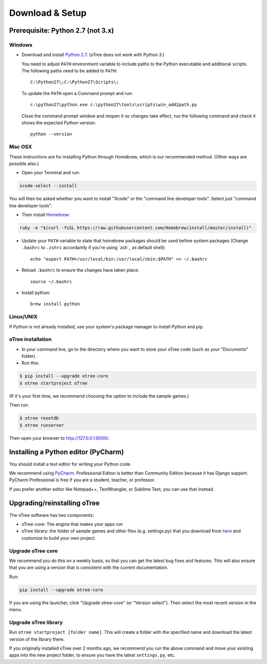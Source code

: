 .. _setup:

Download & Setup
================

Prerequisite: Python 2.7 (not 3.x)
----------------------------------

Windows
~~~~~~~

* Download and install `Python 2.7 <https://www.python.org/downloads/>`__. (oTree does not work with Python 3.)

  You need to adjust ``PATH`` environment variable to include paths to
  the Python executable and additional scripts. The following paths need to be
  added to ``PATH``::

      C:\Python27\;C:\Python27\Scripts\;

  To update the ``PATH`` open a Command prompt and run::

      c:\python27\python.exe c:\python27\tools\scripts\win_add2path.py

  Close the command prompt window and reopen it so changes take effect, run the
  following command and check it shows the expected Python version::

      python --version



Mac OSX
~~~~~~~

These instructions are for installing Python through Homebrew, which is our recommended method.
(Other ways are possible also.)

* Open your Terminal and run:

.. code-block:: bash

    xcode-select --install

You will then be asked whether you want to install "Xcode" or the "command line developer tools".
Select just "command line developer tools".

* Then install `Homebrew <http://brew.sh/>`__:

.. code-block:: bash

    ruby -e "$(curl -fsSL https://raw.githubusercontent.com/Homebrew/install/master/install)"

* Update your ``PATH`` variable to state that homebrew packages should be
  used before system packages (Change ``.bashrc`` to ``.zshrc`` accordantly
  if you're using `zsh`_ as default shell)::

    echo "export PATH=/usr/local/bin:/usr/local/sbin:$PATH" >> ~/.bashrc

* Reload ``.bashrc`` to ensure the changes have taken place::

    source ~/.bashrc

* Install python::

    brew install python


Linux/UNIX
~~~~~~~~~~

If Python is not already installed, use your system's package manager to install Python and pip.


oTree installation
~~~~~~~~~~~~~~~~~~

*   In your command line, go to the directory where you want to store your oTree code (such as your "Documents" folder).
*   Run this:

.. code-block:: bash

    $ pip install --upgrade otree-core
    $ otree startproject oTree

(If it's your first time, we recommend choosing the option to include the sample games.)

Then run:

.. code-block:: bash

    $ otree resetdb
    $ otree runserver

Then open your browser to `http://127.0.0.1:8000/ <http://127.0.0.1:8000/>`__.

.. _pycharm:

Installing a Python editor (PyCharm)
------------------------------------

You should install a text editor for writing your Python code.

We recommend using `PyCharm <https://www.jetbrains.com/pycharm/download/>`__.
Professional Editon is better than Community Edition because it has Django support.
PyCharm Professional is free if you are a student, teacher, or professor.

If you prefer another editor like Notepad++, TextWrangler, or Sublime Text, you can use that instead.

.. _upgrade:

Upgrading/reinstalling oTree
----------------------------

The oTree software has two components:

-  oTree-core: The engine that makes your apps run
-  oTree library: the folder of sample games and other files (e.g. settings.py) that you download from `here <https://github.com/oTree-org/oTree>`__ and customize to build your own project.

.. _upgrade-otree-core:

Upgrade oTree core
~~~~~~~~~~~~~~~~~~

We recommend you do this on a weekly basis,
so that you can get the latest bug fixes and features.
This will also ensure that you are using a version that is consistent with the current documentation.

Run:

.. code-block:: bash

    pip install --upgrade otree-core

If you are using the launcher, click "Upgrade otree-core" (or "Version select").
Then select the most recent version in the menu.

Upgrade oTree library
~~~~~~~~~~~~~~~~~~~~~

Run ``otree startproject [folder name]``. This will create a folder with the specified name and
download the latest version of the library there.

If you originally installed oTree over 2 months ago,
we recommend you run the above command and move your existing apps into the new project folder,
to ensure you have the latest ``settings.py``, etc.

